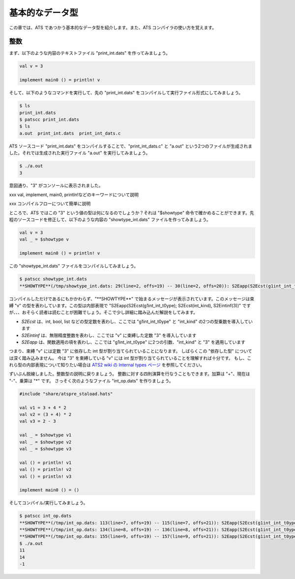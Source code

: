 ================
基本的なデータ型
================

この章では、ATS であつかう基本的なデータ型を紹介します。また、ATS コンパイラの使い方を覚えます。

整数
====

まず、以下のような内容のテキストファイル "print_int.dats" を作ってみましょう。

.. code-block:: ocaml

   val v = 3
   
   implement main0 () = println! v

そして、以下のようなコマンドを実行して、先の "print_int.dats" をコンパイルして実行ファイル形式にしてみましょう。

.. code-block:: shell

   $ ls
   print_int.dats
   $ patscc print_int.dats
   $ ls
   a.out  print_int.dats  print_int_dats.c

ATS ソースコード "print_int.dats" をコンパイルすることで、"print_int_dats.c" と "a.out" という2つのファイルが生成されました。それでは生成された実行ファイル "a.out" を実行してみましょう。

.. code-block:: shell

   $ ./a.out
   3

意図通り、"3" がコンソールに表示されました。

xxx val, implement, main0, println!などのキーワードについて説明

xxx コンパイルフローについて簡単に説明

ところで、ATS ではこの "3" という値の型は何になるのでしょうか？それは "$showtype" 命令で確かめることができます。先程のソースコードを修正して、以下のような内容の "showtype_int.dats" ファイルを作ってみましょう。

.. code-block:: ocaml

   val v = 3
   val _ = $showtype v
   
   implement main0 () = println! v

この "showtype_int.dats" ファイルをコンパイルしてみましょう。

.. code-block:: ocaml

   $ patscc showtype_int.dats
   **SHOWTYPE**(/tmp/showtype_int.dats: 29(line=2, offs=19) -- 30(line=2, offs=20)): S2Eapp(S2Ecst(g1int_int_t0ype); S2Ecst(int_kind), S2Eintinf(3))

コンパイルしただけであるにもかかわらず、"\**SHOWTYPE**" で始まるメッセージが表示されています。このメッセージは束縛 "v" の型を表わしています。この型は内部表現で "S2Eapp(S2Ecst(g1int_int_t0ype); S2Ecst(int_kind), S2Eintinf(3))" ですが、、、おそらく読者は読むことが困難でしょう。そこで少し詳細に踏み込んだ解説をしてみます。

* `S2Ecst` は、int, bool, list などの型定数を表わし、ここでは "g1int_int_t0ype" と "int_kind" の2つの型乗数を導入しています
* `S2Eintinf` は、無限精度整数を表わし、ここでは "v" に束縛した定数 "3" を導入しています
* `S2Eapp` は、関数適用の項を表わし、ここでは "g1int_int_t0ype" に2つの引数、"int_kind" と "3" を適用しています

つまり、束縛 "v" には定数 "3" に依存した int 型が割り当てられていることになります。
しばらくこの "依存した型" については深く踏み込みません。
今は "3" を束縛している "v" には int 型が割り当てられていることを理解すれば十分です。
もし、これら型の内部表現について知りたい場合は `ATS2 wiki の Internal types ページ`_ を参照してください。

.. _`ATS2 wiki の Internal types ページ`: https://github.com/githwxi/ATS-Postiats/wiki/Internal-types

ずいぶん脱線しました。整数型の説明に戻りましょう。
整数に対する四則演算を行なうこともできます。加算は "+"、現在は "-"、乗算は "*" です。
さっそく次のようなファイル "int_op.dats" を作りましょう。

.. code-block:: ocaml

   #include "share/atspre_staload.hats"
   
   val v1 = 3 + 4 * 2
   val v2 = (3 + 4) * 2
   val v3 = 2 - 3
   
   val _ = $showtype v1
   val _ = $showtype v2
   val _ = $showtype v3
   
   val () = println! v1
   val () = println! v2
   val () = println! v3
   
   implement main0 () = ()

そしてコンパイル/実行してみましょう。

.. code-block:: shell

   $ patscc int_op.dats
   **SHOWTYPE**(/tmp/int_op.dats: 113(line=7, offs=19) -- 115(line=7, offs=21)): S2Eapp(S2Ecst(g1int_int_t0ype); S2EVar(4135->S2Eextkind(atstype_int)), S2Eapp(S2Ecst(+); S2EVar(4136->S2Eintinf(3)), S2EVar(4137->S2Eapp(S2Ecst(mul_int_int); S2EVar(4133->S2Eintinf(4)), S2EVar(4134->S2Eintinf(2))))))
   **SHOWTYPE**(/tmp/int_op.dats: 134(line=8, offs=19) -- 136(line=8, offs=21)): S2Eapp(S2Ecst(g1int_int_t0ype); S2EVar(4141->S2Eextkind(atstype_int)), S2Eapp(S2Ecst(*); S2EVar(4142->S2Eapp(S2Ecst(add_int_int); S2EVar(4139->S2Eintinf(3)), S2EVar(4140->S2Eintinf(4)))), S2EVar(4143->S2Eintinf(2))))
   **SHOWTYPE**(/tmp/int_op.dats: 155(line=9, offs=19) -- 157(line=9, offs=21)): S2Eapp(S2Ecst(g1int_int_t0ype); S2EVar(4144->S2Eextkind(atstype_int)), S2Eapp(S2Ecst(-); S2EVar(4145->S2Eintinf(2)), S2EVar(4146->S2Eintinf(3))))
   $ ./a.out
   11
   14
   -1
